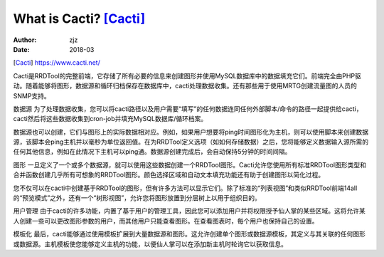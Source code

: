==========================
What is Cacti? [Cacti]_
==========================
:author: zjz
:Date:	2018-03

.. image:: ../images/cacti.png
.. [Cacti] https://www.cacti.net/
.. image:: ../images/cacti_banner.png

Cacti是RRDTool的完整前端，它存储了所有必要的信息来创建图形并使用MySQL数据库中的数据填充它们。前端完全由PHP驱动。随着能够将图形，数据源和循环归档保存在数据库中，cacti处理数据收集。还有那些用于使用MRTG创建流量图的人员的SNMP支持。

数据源
为了处理数据收集，您可以将cacti路径以及用户需要“填写”的任何数据连同任何外部脚本/命令的路径一起提供给cacti，cacti然后将这些数据收集到cron-job并填充MySQL数据库/循环档案。

数据源也可以创建，它们与图形上的实际数据相对应。例如，如果用户想要将ping时间图形化为主机，则可以使用脚本来创建数据源，该脚本会ping主机并以毫秒为单位返回值。在为RRDTool定义选项（如如何存储数据）之后，您将能够定义数据输入源所需的任何其他信息，例如在此情况下主机可以ping通。数据源创建完成后，会自动保持5分钟的时间间隔。

图形
一旦定义了一个或多个数据源，就可以使用这些数据创建一个RRDTool图形。Cacti允许您使用所有标准RRDTool图形类型和合并函数创建几乎所有可想象的RRDTool图形。颜色选择区域和自动文本填充功能还有助于创建图形以简化过程。

您不仅可以在cacti中创建基于RRDTool的图形，但有许多方法可以显示它们。除了标准的“列表视图”和类似RRDTool前端14all的“预览模式”之外，还有一个“树形视图”，允许您将图形放置到分层树上以用于组织目的。

用户管理
由于cacti的许多功能，内置了基于用户的管理工具，因此您可以添加用户并将权限授予仙人掌的某些区域。这将允许某人创建一些可以更改图形参数的用户，而其他用户只能查看图形。在查看图表时，每个用户也保持自己的设置。

模板化
最后，cacti能够通过使用模板扩展到大量数据源和图形。这允许创建单个图形或数据源模板，其定义与其关联的任何图形或数据源。主机模板使您能够定义主机的功能，以便仙人掌可以在添加新主机时轮询它以获取信息。


